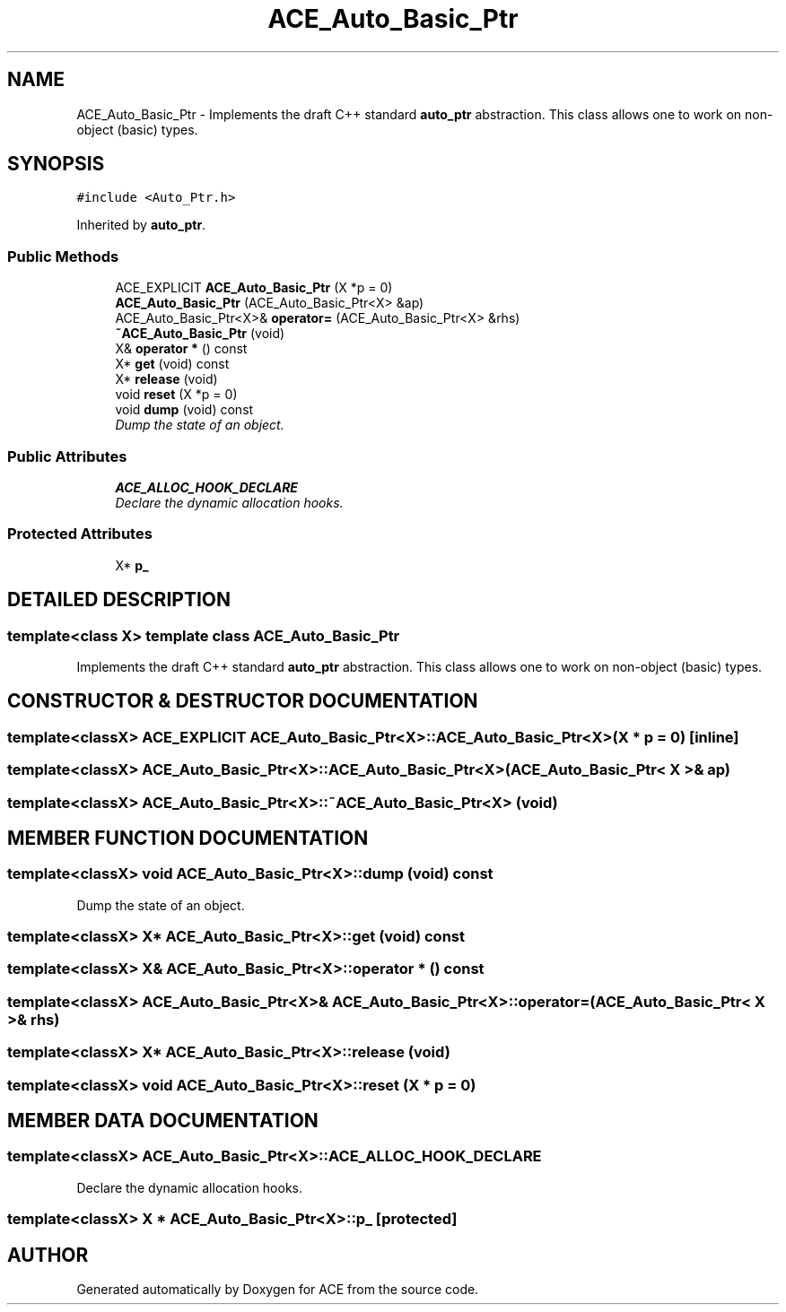 .TH ACE_Auto_Basic_Ptr 3 "5 Oct 2001" "ACE" \" -*- nroff -*-
.ad l
.nh
.SH NAME
ACE_Auto_Basic_Ptr \- Implements the draft C++ standard \fBauto_ptr\fR abstraction. This class allows one to work on non-object (basic) types. 
.SH SYNOPSIS
.br
.PP
\fC#include <Auto_Ptr.h>\fR
.PP
Inherited by \fBauto_ptr\fR.
.PP
.SS Public Methods

.in +1c
.ti -1c
.RI "ACE_EXPLICIT \fBACE_Auto_Basic_Ptr\fR (X *p = 0)"
.br
.ti -1c
.RI "\fBACE_Auto_Basic_Ptr\fR (ACE_Auto_Basic_Ptr<X> &ap)"
.br
.ti -1c
.RI "ACE_Auto_Basic_Ptr<X>& \fBoperator=\fR (ACE_Auto_Basic_Ptr<X> &rhs)"
.br
.ti -1c
.RI "\fB~ACE_Auto_Basic_Ptr\fR (void)"
.br
.ti -1c
.RI "X& \fBoperator *\fR () const"
.br
.ti -1c
.RI "X* \fBget\fR (void) const"
.br
.ti -1c
.RI "X* \fBrelease\fR (void)"
.br
.ti -1c
.RI "void \fBreset\fR (X *p = 0)"
.br
.ti -1c
.RI "void \fBdump\fR (void) const"
.br
.RI "\fIDump the state of an object.\fR"
.in -1c
.SS Public Attributes

.in +1c
.ti -1c
.RI "\fBACE_ALLOC_HOOK_DECLARE\fR"
.br
.RI "\fIDeclare the dynamic allocation hooks.\fR"
.in -1c
.SS Protected Attributes

.in +1c
.ti -1c
.RI "X* \fBp_\fR"
.br
.in -1c
.SH DETAILED DESCRIPTION
.PP 

.SS template<class X>  template class ACE_Auto_Basic_Ptr
Implements the draft C++ standard \fBauto_ptr\fR abstraction. This class allows one to work on non-object (basic) types.
.PP
.SH CONSTRUCTOR & DESTRUCTOR DOCUMENTATION
.PP 
.SS template<classX> ACE_EXPLICIT ACE_Auto_Basic_Ptr<X>::ACE_Auto_Basic_Ptr<X> (X * p = 0)\fC [inline]\fR
.PP
.SS template<classX> ACE_Auto_Basic_Ptr<X>::ACE_Auto_Basic_Ptr<X> (ACE_Auto_Basic_Ptr< X >& ap)
.PP
.SS template<classX> ACE_Auto_Basic_Ptr<X>::~ACE_Auto_Basic_Ptr<X> (void)
.PP
.SH MEMBER FUNCTION DOCUMENTATION
.PP 
.SS template<classX> void ACE_Auto_Basic_Ptr<X>::dump (void) const
.PP
Dump the state of an object.
.PP
.SS template<classX> X* ACE_Auto_Basic_Ptr<X>::get (void) const
.PP
.SS template<classX> X& ACE_Auto_Basic_Ptr<X>::operator * () const
.PP
.SS template<classX> ACE_Auto_Basic_Ptr<X>& ACE_Auto_Basic_Ptr<X>::operator= (ACE_Auto_Basic_Ptr< X >& rhs)
.PP
.SS template<classX> X* ACE_Auto_Basic_Ptr<X>::release (void)
.PP
.SS template<classX> void ACE_Auto_Basic_Ptr<X>::reset (X * p = 0)
.PP
.SH MEMBER DATA DOCUMENTATION
.PP 
.SS template<classX> ACE_Auto_Basic_Ptr<X>::ACE_ALLOC_HOOK_DECLARE
.PP
Declare the dynamic allocation hooks.
.PP
.SS template<classX> X * ACE_Auto_Basic_Ptr<X>::p_\fC [protected]\fR
.PP


.SH AUTHOR
.PP 
Generated automatically by Doxygen for ACE from the source code.